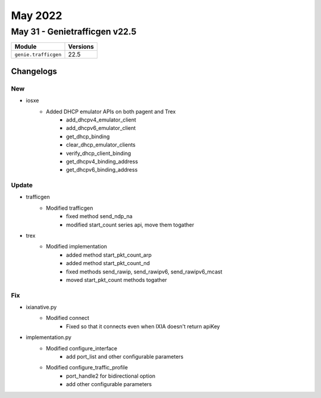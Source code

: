 May 2022
==========

May 31 - Genietrafficgen v22.5 
------------------------



+-------------------------------+-------------------------------+
| Module                        | Versions                      |
+===============================+===============================+
| ``genie.trafficgen``          | 22.5                          |
+-------------------------------+-------------------------------+




Changelogs
^^^^^^^^^^
--------------------------------------------------------------------------------
                                      New                                       
--------------------------------------------------------------------------------

* iosxe
    * Added DHCP emulator APIs on both pagent and Trex
        * add_dhcpv4_emulator_client
        * add_dhcpv6_emulator_client
        * get_dhcp_binding
        * clear_dhcp_emulator_clients
        * verify_dhcp_client_binding
        * get_dhcpv4_binding_address
        * get_dhcpv6_binding_address


--------------------------------------------------------------------------------
                                     Update                                     
--------------------------------------------------------------------------------

* trafficgen
    * Modified trafficgen
        * fixed method send_ndp_na
        * modified start_count series api, move them togather

* trex
    * Modified implementation
        * added method start_pkt_count_arp
        * added method start_pkt_count_nd
        * fixed methods send_rawip, send_rawipv6, send_rawipv6_mcast
        * moved start_pkt_count methods togather


--------------------------------------------------------------------------------
                                      Fix                                       
--------------------------------------------------------------------------------

* ixianative.py
    * Modified connect
        * Fixed so that it connects even when IXIA doesn't return apiKey

* implementation.py
    * Modified configure_interface
        * add port_list and other configurable parameters
    * Modified configure_traffic_profile
        * port_handle2 for bidirectional option
        * add other configurable parameters


